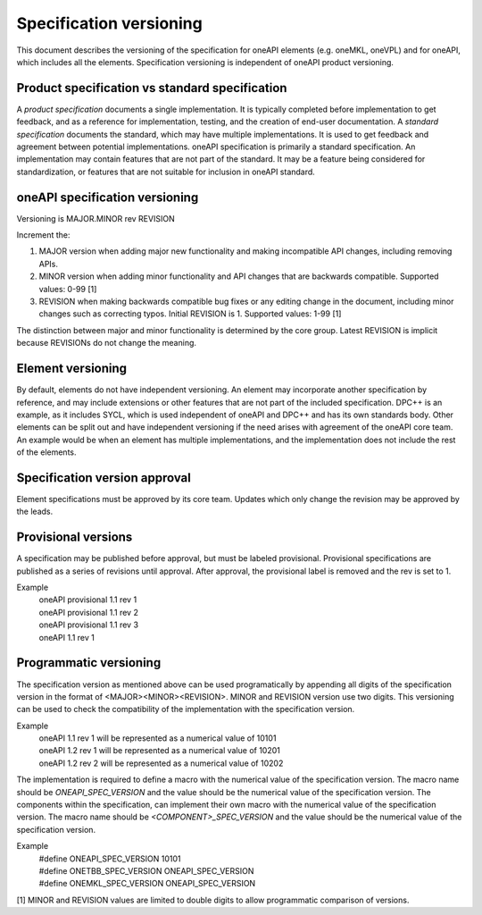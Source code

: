 .. SPDX-FileCopyrightText: 2019-2020 Intel Corporation
..
.. SPDX-License-Identifier: CC-BY-4.0

========================
Specification versioning
========================

This document describes the versioning of the specification for oneAPI
elements (e.g. oneMKL, oneVPL) and for oneAPI, which includes all the
elements. Specification versioning is independent of oneAPI product
versioning.

Product specification vs standard specification
===============================================

A *product specification* documents a single implementation. It is
typically completed before implementation to get feedback, and as a
reference for implementation, testing, and the creation of end-user
documentation. A *standard specification* documents the standard,
which may have multiple implementations. It is used to get feedback
and agreement between potential implementations.  oneAPI specification
is primarily a standard specification. An implementation may contain
features that are not part of the standard. It may be a feature being
considered for standardization, or features that are not suitable for
inclusion in oneAPI standard.


oneAPI specification versioning
===============================

Versioning is MAJOR.MINOR rev REVISION

Increment the:

1. MAJOR version when adding major new functionality and making
   incompatible API changes, including removing APIs.

2. MINOR version when adding minor functionality and API changes
   that are backwards compatible. Supported values: 0-99 [1]

3. REVISION when making backwards compatible bug fixes or any editing
   change in the document, including minor changes such as correcting
   typos. Initial REVISION is 1. Supported values: 1-99 [1]

The distinction between major and minor functionality is determined by
the core group. Latest REVISION is implicit because REVISIONs do not
change the meaning.

Element versioning
==================

By default, elements do not have independent versioning. An element
may incorporate another specification by reference, and may include
extensions or other features that are not part of the included
specification. DPC++ is an example, as it includes SYCL, which is used
independent of oneAPI and DPC++ and has its own standards body. Other
elements can be split out and have independent versioning if the need
arises with agreement of the oneAPI core team. An example would be
when an element has multiple implementations, and the implementation
does not include the rest of the elements.

Specification version approval
==============================

Element specifications must be approved by its
core team.  Updates which only change
the revision may be approved by the leads.


Provisional versions
====================

A specification may be published before approval, but must be labeled
provisional.  Provisional specifications are published as a series of
revisions until approval. After approval, the provisional label is
removed and the rev is set to 1.

Example
  | oneAPI provisional 1.1 rev 1
  | oneAPI provisional 1.1 rev 2
  | oneAPI provisional 1.1 rev 3
  | oneAPI 1.1 rev 1

Programmatic versioning
=======================

The specification version as mentioned above can be used programatically by appending all digits of the specification version in the format of <MAJOR><MINOR><REVISION>. MINOR and REVISION version use two digits. This versioning can be used to check the compatibility of the implementation with the specification version.

Example
  | oneAPI 1.1 rev 1 will be represented as a numerical value of 10101
  | oneAPI 1.2 rev 1 will be represented as a numerical value of 10201
  | oneAPI 1.2 rev 2 will be represented as a numerical value of 10202

The implementation is required to define a macro with the numerical value of the specification version. The macro name should be `ONEAPI_SPEC_VERSION` and the value should be the numerical value of the specification version. The components within the specification, can implement their own macro with the numerical value of the specification version. The macro name should be `<COMPONENT>_SPEC_VERSION` and the value should be the numerical value of the specification version.

Example
  | #define ONEAPI_SPEC_VERSION 10101
  | #define ONETBB_SPEC_VERSION ONEAPI_SPEC_VERSION
  | #define ONEMKL_SPEC_VERSION ONEAPI_SPEC_VERSION

[1] MINOR and REVISION values are limited to double digits to allow programmatic comparison of versions.
